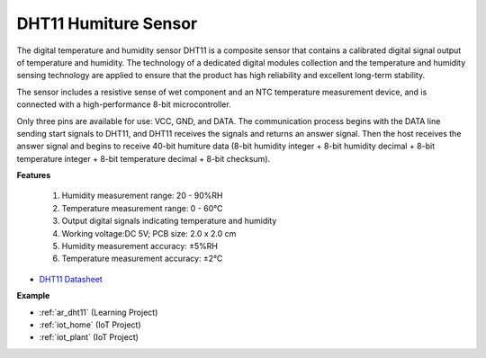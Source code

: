 .. _cpn_dht11:

DHT11 Humiture Sensor
=============================

The digital temperature and humidity sensor DHT11 is a composite sensor that contains a calibrated digital signal output of temperature and humidity. 
The technology of a dedicated digital modules collection and the temperature and humidity sensing technology are applied to ensure that the product has high reliability and excellent long-term stability.

The sensor includes a resistive sense of wet component and an NTC temperature measurement device, and is connected with a high-performance 8-bit microcontroller. 


Only three pins are available for use: VCC, GND, and DATA. 
The communication process begins with the DATA line sending start signals to DHT11, and DHT11 receives the signals and returns an answer signal. 
Then the host receives the answer signal and begins to receive 40-bit humiture data (8-bit humidity integer + 8-bit humidity decimal + 8-bit temperature integer + 8-bit temperature decimal + 8-bit checksum).

.. image:: img/dht11.png

**Features**

    #. Humidity measurement range: 20 - 90%RH
    #. Temperature measurement range: 0 - 60℃
    #. Output digital signals indicating temperature and humidity
    #. Working voltage:DC 5V; PCB size: 2.0 x 2.0 cm
    #. Humidity measurement accuracy: ±5%RH
    #. Temperature measurement accuracy: ±2℃


* `DHT11 Datasheet <http://wiki.sunfounder.cc/images/c/c7/DHT11_datasheet.pdf>`_

**Example**

* :ref:`ar_dht11` (Learning Project)
* :ref:`iot_home` (IoT Project)
* :ref:`iot_plant` (IoT Project)
